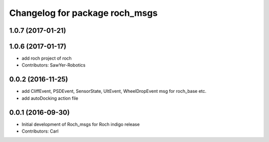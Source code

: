 ^^^^^^^^^^^^^^^^^^^^^^^^^^^^^^^
Changelog for package roch_msgs
^^^^^^^^^^^^^^^^^^^^^^^^^^^^^^^
1.0.7 (2017-01-21)
------------------

1.0.6 (2017-01-17)
------------------
* add roch project of roch
* Contributors: SawYer-Robotics

0.0.2 (2016-11-25)
-------------------
* add CliffEvent, PSDEvent, SensorState, UltEvent, WheelDropEvent msg for roch_base etc.
* add autoDocking action file

0.0.1 (2016-09-30)
------------------
* Initial development of Roch_msgs for Roch indigo release
* Contributors: Carl

